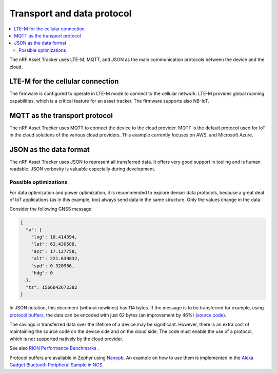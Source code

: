 .. _transport-data-protocol:

Transport and data protocol
###########################

.. contents::
   :local:
   :depth: 2

The nRF Asset Tracker uses LTE-M, MQTT, and JSON as the main communication protocols between the device and the cloud.

LTE-M for the cellular connection
*********************************

The firmware is configured to operate in LTE-M mode to connect to the cellular network.
LTE-M provides global roaming capabilities, which is a critical feature for an asset tracker.
The firmware supports also NB-IoT.

MQTT as the transport protocol
******************************

The nRF Asset Tracker uses MQTT to connect the device to the cloud provider.
MQTT is the default protocol used for IoT in the cloud solutions of the various cloud providers.
This example currently focuses on AWS, and Microsoft Azure.

.. _json-format:

JSON as the data format
***********************

The nRF Asset Tracker uses JSON to represent all transferred data.
It offers very good support in tooling and is human readable.
JSON verbosity is valuable especially during development.

Possible optimizations
======================

For data optimization and power optimization, it is recommended to explore denser data protocols, because a great deal of IoT applications (as in this example, too) always send data in the same structure.
Only the values change in the data.

Consider the following GNSS message:

.. code-block:: json

  {
    "v": {
      "lng": 10.414394,
      "lat": 63.430588,
      "acc": 17.127758,
      "alt": 221.639832,
      "spd": 0.320966,
      "hdg": 0
    },
    "ts": 1566042672382
  }

In JSON notation, this document (without newlines) has 114 bytes.
If the message is to be transferred for example, using `protocol buffers <https://developers.google.com/protocol-buffers/>`_, the data can be encoded with just 62 bytes (an improvement by 46%) (`source code <https://gist.github.com/coderbyheart/34a8e71ffe30af882407544567971efb>`_).

The savings in transferred data over the lifetime of a device may be significant.
However, there is an extra cost of maintaining the source code on the device side and on the cloud side.
The code must enable the use of a protocol, which is not supported natively by the cloud provider.

See also `RION Performance Benchmarks <http://tutorials.jenkov.com/rion/rion-performance-benchmarks.html>`_ .

Protocol buffers are available in Zephyr using `Nanopb <https://jpa.kapsi.fi/nanopb/>`_.
An example on how to use them is implemented in the `Alexa Gadget Bluetooth Peripheral Sample in NCS <https://developer.nordicsemi.com/nRF_Connect_SDK/doc/latest/nrf/samples/bluetooth/alexa_gadget/README.html>`_.
